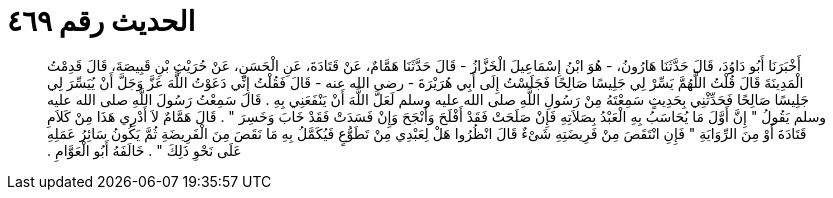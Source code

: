 
= الحديث رقم ٤٦٩

[quote.hadith]
أَخْبَرَنَا أَبُو دَاوُدَ، قَالَ حَدَّثَنَا هَارُونُ، - هُوَ ابْنُ إِسْمَاعِيلَ الْخَزَّازُ - قَالَ حَدَّثَنَا هَمَّامٌ، عَنْ قَتَادَةَ، عَنِ الْحَسَنِ، عَنْ حُرَيْثِ بْنِ قَبِيصَةَ، قَالَ قَدِمْتُ الْمَدِينَةَ قَالَ قُلْتُ اللَّهُمَّ يَسِّرْ لِي جَلِيسًا صَالِحًا فَجَلَسْتُ إِلَى أَبِي هُرَيْرَةَ - رضى الله عنه - قَالَ فَقُلْتُ إِنِّي دَعَوْتُ اللَّهَ عَزَّ وَجَلَّ أَنْ يُيَسِّرَ لِي جَلِيسًا صَالِحًا فَحَدِّثْنِي بِحَدِيثٍ سَمِعْتَهُ مِنْ رَسُولِ اللَّهِ صلى الله عليه وسلم لَعَلَّ اللَّهَ أَنْ يَنْفَعَنِي بِهِ ‏.‏ قَالَ سَمِعْتُ رَسُولَ اللَّهِ صلى الله عليه وسلم يَقُولُ ‏"‏ إِنَّ أَوَّلَ مَا يُحَاسَبُ بِهِ الْعَبْدُ بِصَلاَتِهِ فَإِنْ صَلَحَتْ فَقَدْ أَفْلَحَ وَأَنْجَحَ وَإِنْ فَسَدَتْ فَقَدْ خَابَ وَخَسِرَ ‏"‏ ‏.‏ قَالَ هَمَّامٌ لاَ أَدْرِي هَذَا مِنْ كَلاَمِ قَتَادَةَ أَوْ مِنَ الرِّوَايَةِ ‏"‏ فَإِنِ انْتَقَصَ مِنْ فَرِيضَتِهِ شَىْءٌ قَالَ انْظُرُوا هَلْ لِعَبْدِي مِنْ تَطَوُّعٍ فَيُكَمَّلُ بِهِ مَا نَقَصَ مِنَ الْفَرِيضَةِ ثُمَّ يَكُونُ سَائِرُ عَمَلِهِ عَلَى نَحْوِ ذَلِكَ ‏"‏ ‏.‏ خَالَفَهُ أَبُو الْعَوَّامِ ‏.‏